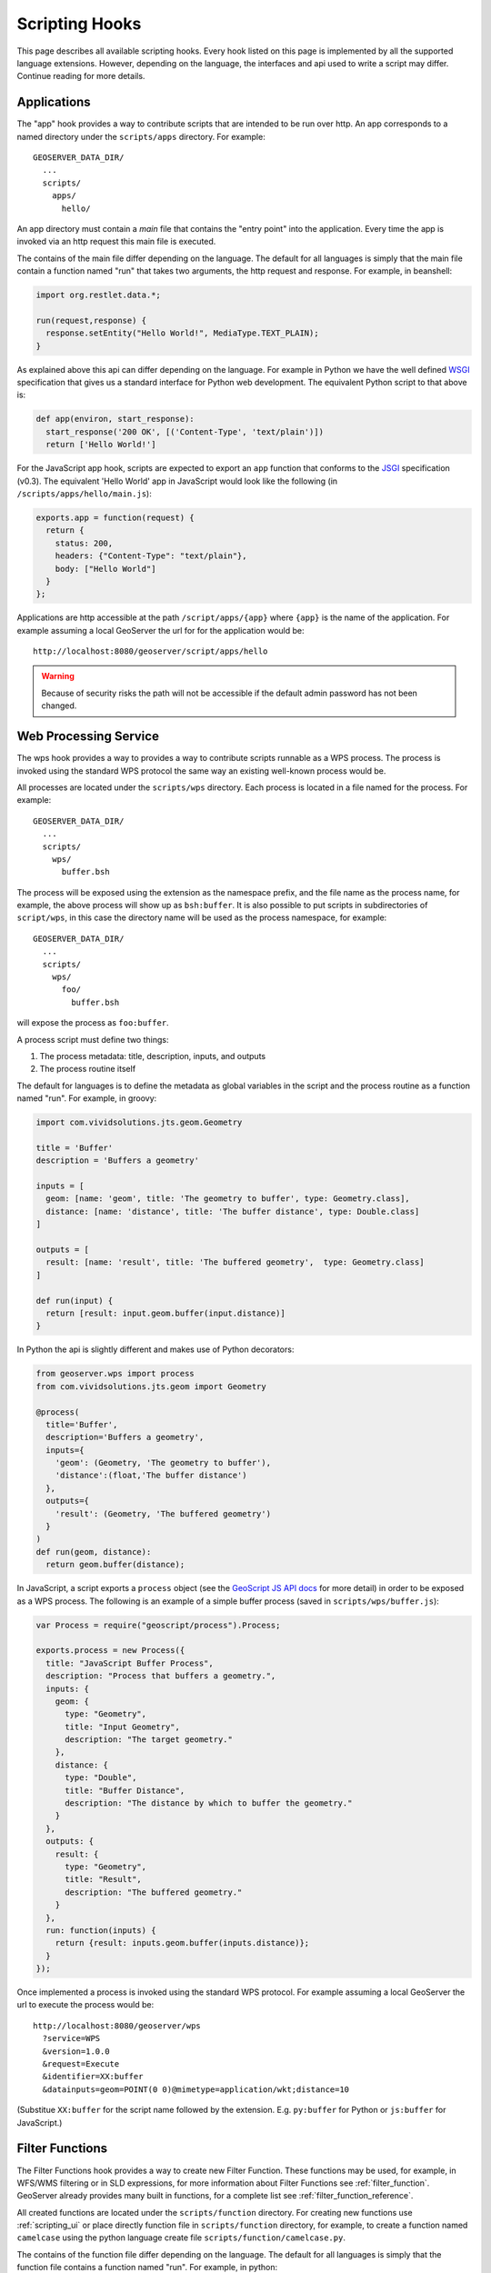 .. _scripting_hooks:

Scripting Hooks
===============

This page describes all available scripting hooks. Every hook listed on this page is 
implemented by all the supported language extensions. However, depending on the 
language, the interfaces and api used to write a script may differ. Continue reading
for more details.

Applications
------------

The "app" hook provides a way to contribute scripts that are intended to be run over http. 
An app corresponds to a named directory under the ``scripts/apps`` directory. For example::

  GEOSERVER_DATA_DIR/
    ...
    scripts/
      apps/
        hello/

An app directory must contain a *main* file that contains the "entry point" into the 
application. Every time the app is invoked via an http request this main file is 
executed.

The contains of the main file differ depending on the language. The default for all 
languages is simply that the main file contain a function named "run" that takes two
arguments, the http request and response. For example, in beanshell:

.. code-block:: java
 
  import org.restlet.data.*;

  run(request,response) {
    response.setEntity("Hello World!", MediaType.TEXT_PLAIN);
  }

As explained above this api can differ depending on the language. For example in 
Python we have the well defined `WSGI <http://wsgi.org>`_ specification that gives
us a standard interface for Python web development. The equivalent Python script 
to that above is:

.. code-block:: python

  def app(environ, start_response):
    start_response('200 OK', [('Content-Type', 'text/plain')])
    return ['Hello World!']

For the JavaScript app hook, scripts are expected to export an ``app`` function that
conforms to the `JSGI <http://wiki.commonjs.org/wiki/JSGI>`_ specification (v0.3).
The equivalent 'Hello World' app in JavaScript would look like the following
(in ``/scripts/apps/hello/main.js``):

.. code-block:: javascript

  exports.app = function(request) {
    return {
      status: 200,
      headers: {"Content-Type": "text/plain"},
      body: ["Hello World"]
    }
  }; 

Applications are http accessible at the path ``/script/apps/{app}`` where ``{app}`` 
is the name of the application. For example assuming a local GeoServer the url for
for the application would be::

  http://localhost:8080/geoserver/script/apps/hello

.. warning::

   Because of security risks the path will not be accessible if the default admin password has not been changed.


Web Processing Service
----------------------

The wps hook provides a way to provides a way to contribute scripts runnable as a 
WPS process. The process is invoked using the standard WPS protocol the same way 
an existing well-known process would be.

All processes are located under the ``scripts/wps`` directory. Each process is 
located in a file named for the process. For example::

  GEOSERVER_DATA_DIR/
    ...
    scripts/
      wps/
        buffer.bsh
        
The process will be exposed using the extension as the namespace prefix, and the file name as 
the process name, for example, the above process will show up as ``bsh:buffer``. 
It is also possible to put scripts in subdirectories of ``script/wps``, in this case the directory name
will be used as the process namespace, for example::

  GEOSERVER_DATA_DIR/
    ...
    scripts/
      wps/
        foo/
          buffer.bsh

will expose the process as ``foo:buffer``. 

A process script must define two things:

#. The process metadata: title, description, inputs, and outputs
#. The process routine itself

The default for languages is to define the metadata as global variables in the 
script and the process routine as a function named "run". For example, in 
groovy:

.. code-block:: groovy
 
  import com.vividsolutions.jts.geom.Geometry

  title = 'Buffer'
  description = 'Buffers a geometry'

  inputs = [
    geom: [name: 'geom', title: 'The geometry to buffer', type: Geometry.class], 
    distance: [name: 'distance', title: 'The buffer distance', type: Double.class]
  ]

  outputs = [
    result: [name: 'result', title: 'The buffered geometry',  type: Geometry.class]
  ]

  def run(input) {
    return [result: input.geom.buffer(input.distance)]
  }
    
In Python the api is slightly different and makes use of Python decorators:

.. code-block:: python

  from geoserver.wps import process
  from com.vividsolutions.jts.geom import Geometry

  @process(
    title='Buffer', 
    description='Buffers a geometry',
    inputs={ 
      'geom': (Geometry, 'The geometry to buffer'), 
      'distance':(float,'The buffer distance')
    }, 
    outputs={
      'result': (Geometry, 'The buffered geometry')
    } 
  )
  def run(geom, distance):
    return geom.buffer(distance);

In JavaScript, a script exports a ``process`` object (see the 
`GeoScript JS API docs <http://geoscript.org/js/api/process.html>`_ for more detail)
in order to be exposed as a WPS process.  The following is an example of a simple
buffer process (saved in ``scripts/wps/buffer.js``):

.. code-block:: javascript

  var Process = require("geoscript/process").Process;

  exports.process = new Process({
    title: "JavaScript Buffer Process",
    description: "Process that buffers a geometry.",
    inputs: {
      geom: {
        type: "Geometry",
        title: "Input Geometry",
        description: "The target geometry."
      },
      distance: {
        type: "Double",
        title: "Buffer Distance",
        description: "The distance by which to buffer the geometry."
      }
    },
    outputs: {
      result: {
        type: "Geometry",
        title: "Result",
        description: "The buffered geometry."
      }
    },
    run: function(inputs) {
      return {result: inputs.geom.buffer(inputs.distance)};
    }
  });


Once implemented a process is invoked using the standard WPS protocol. For example
assuming a local GeoServer the url to execute the process would be::

  http://localhost:8080/geoserver/wps
    ?service=WPS
    &version=1.0.0
    &request=Execute
    &identifier=XX:buffer
    &datainputs=geom=POINT(0 0)@mimetype=application/wkt;distance=10

(Substitue ``XX:buffer`` for the script name followed by the extension.  E.g. 
``py:buffer`` for Python or ``js:buffer`` for JavaScript.)


Filter Functions
----------------

The Filter Functions hook provides a way to create new Filter Function. These functions 
may be used, for example, in WFS/WMS filtering or in SLD expressions, for more information about 
Filter Functions see :ref:`filter_function`. GeoServer already provides many 
built in functions, for a complete list see :ref:`filter_function_reference`.

All created functions are located under the ``scripts/function`` directory. For creating
new functions use :ref:`scripting_ui` or place directly function file in ``scripts/function`` 
directory, for example, to create a function named ``camelcase`` using the python language create file
``scripts/function/camelcase.py``.

The contains of the function file differ depending on the language. The default for all 
languages is simply that the function file contains a function named "run". For example, in python:

.. code-block:: python

  def run(value, args):
    return ''.join(x for x in args[0].title() if not x.isspace())

The filter function name equals the function file name, for example, if there is ``scripts/function/camelcase.py``
file then it can be used in SLD like this:

.. code-block:: xml

     ...
     <TextSymbolizer>
            <Label>
               <ogc:Function name="camelcase">
                 <ogc:PropertyName>STATE_NAME</ogc:PropertyName>
               </ogc:Function>
            </Label>
       ...
     </TextSymbolizer>
     ...


WFS Transactions
----------------

WFS Transactions hook provides a way one can intercept WFS Transactions. It could be used, for example, 
to add validation or fill some attributes based on other ones.

All created WFS Transactions hooks are located under the ``scripts/wfs/tx`` directory. For creating
new functions use :ref:`scripting_ui` or place file directly in ``scripts/wfs/tx`` directory. The file name 
does not matter in WFS Transaction hook.

To intercept transaction one should declare a method with name specific to transaction phase, for example,
to manipulate data before update use ``preUpdate``. Available methods in python are:

.. code-block:: python

   from geoserver.wfs import tx 

   def before(req, context):
     context['before'] = True
   
   def preInsert(inserted, req, context):
     context['preInsert'] = True
   
   def postInsert(inserted, req, context):
     context['postInsert'] = True
   
   def preUpdate(updated, props, req, context):
     context['preUpdate'] = True
   
   def postUpdate(updated, props, req, context):
     context['postUpdate'] = True
   
   def preDelete(deleted, req, context):
     context['preDelete'] = True
   
   def postDelete(deleted, req, context):
     context['postDelete'] = True
   
   def preCommit(req, context):
     context['preCommit'] = True
    
   def postCommit(req, res, context):
     context['postCommit'] = True
   
   def abort(req, res, context):
     context['abort'] = True

For example, to disallow feature deleting in python, create script:

.. code-block:: python

   from org.geoserver.wfs import WFSException

   def preDelete(deleted, req, context):
     raise WFSException("It is not allowed to delete Features in this layer!")




            